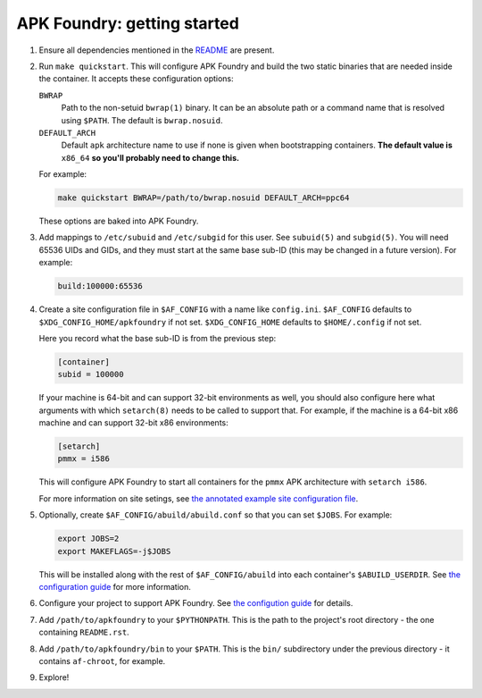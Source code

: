 ****************************
APK Foundry: getting started
****************************

#. Ensure all dependencies mentioned in the `README <README.rst>`_ are
   present.
#. Run ``make quickstart``. This will configure APK Foundry and build
   the two static binaries that are needed inside the container. It
   accepts these configuration options:

   ``BWRAP``
     Path to the non-setuid ``bwrap(1)`` binary. It can be an absolute
     path or a command name that is resolved using ``$PATH``. The
     default is ``bwrap.nosuid``.

   ``DEFAULT_ARCH``
     Default ``apk`` architecture name to use if none is given when
     bootstrapping containers. **The default value is** ``x86_64`` **so
     you'll probably need to change this.**

   For example:

   .. code-block:: shell

     make quickstart BWRAP=/path/to/bwrap.nosuid DEFAULT_ARCH=ppc64

   These options are baked into APK Foundry.

#. Add mappings to ``/etc/subuid`` and ``/etc/subgid`` for this user.
   See ``subuid(5)`` and ``subgid(5)``. You will need 65536 UIDs and
   GIDs, and they must start at the same base sub-ID (this may be
   changed in a future version). For example:

   .. code-block::

     build:100000:65536

#. Create a site configuration file in ``$AF_CONFIG`` with a name like
   ``config.ini``. ``$AF_CONFIG`` defaults to
   ``$XDG_CONFIG_HOME/apkfoundry`` if not set. ``$XDG_CONFIG_HOME``
   defaults to ``$HOME/.config`` if not set.

   Here you record what the base sub-ID is from the previous step:

   .. code-block:: ini

     [container]
     subid = 100000

   If your machine is 64-bit and can support 32-bit environments as
   well, you should also configure here what arguments with which
   ``setarch(8)`` needs to be called to support that. For example, if
   the machine is a 64-bit x86 machine and can support 32-bit x86
   environments:

   .. code-block:: ini

     [setarch]
     pmmx = i586

   This will configure APK Foundry to start all containers for the
   ``pmmx`` APK architecture with ``setarch i586``.

   For more information on site setings, see `the annotated example site
   configuration file <docs/examples/config-site.ini>`_.

#. Optionally, create ``$AF_CONFIG/abuild/abuild.conf`` so that you can
   set ``$JOBS``. For example:

   .. code-block:: sh

     export JOBS=2
     export MAKEFLAGS=-j$JOBS

   This will be installed along with the rest of ``$AF_CONFIG/abuild``
   into each container's ``$ABUILD_USERDIR``. See `the configuration
   guide <docs/configuration.rst>`_ for more information.

#. Configure your project to support APK Foundry. See `the configution
   guide <docs/configuration.rst>`_ for details.
#. Add ``/path/to/apkfoundry`` to your ``$PYTHONPATH``. This is the path
   to the project's root directory - the one containing ``README.rst``.
#. Add ``/path/to/apkfoundry/bin`` to your ``$PATH``. This is the
   ``bin/`` subdirectory under the previous directory - it contains
   ``af-chroot``, for example.
#. Explore!
